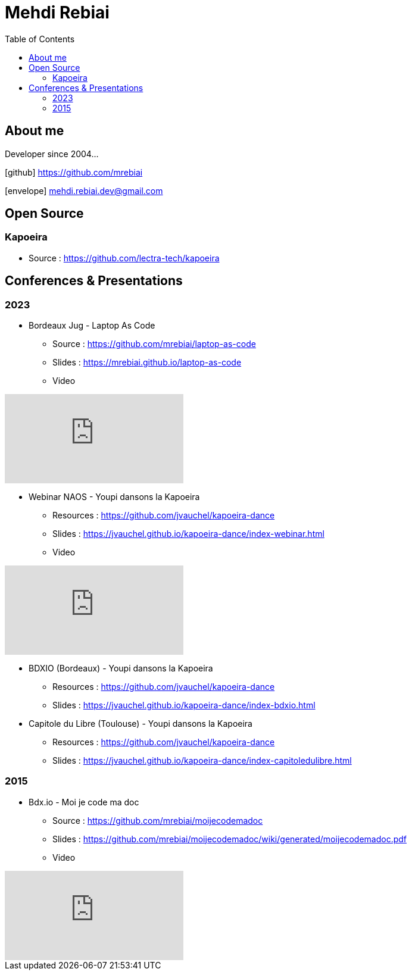 = Mehdi Rebiai
:toc: left
:icons: font

== About me
Developer since 2004...

icon:github[] https://github.com/mrebiai[^]

icon:envelope[] mehdi.rebiai.dev@gmail.com

== Open Source
=== Kapoeira
* Source : https://github.com/lectra-tech/kapoeira[^]

== Conferences & Presentations
=== 2023
* Bordeaux Jug - Laptop As Code
** Source : https://github.com/mrebiai/laptop-as-code[^]
** Slides : https://mrebiai.github.io/laptop-as-code[^]
** Video

video::Jq12Jyh86Fo?si=ZkAOca9f1tDNHFXk[youtube]

* Webinar NAOS - Youpi dansons la Kapoeira
** Resources : https://github.com/jvauchel/kapoeira-dance[^]
** Slides : https://jvauchel.github.io/kapoeira-dance/index-webinar.html[^]
** Video 

video::tvyfoFBFBvM?si=n9MH49pZDCHHJUwg[youtube]

* BDXIO (Bordeaux) - Youpi dansons la Kapoeira
** Resources : https://github.com/jvauchel/kapoeira-dance[^]
** Slides : https://jvauchel.github.io/kapoeira-dance/index-bdxio.html[^]

* Capitole du Libre (Toulouse) - Youpi dansons la Kapoeira
** Resources : https://github.com/jvauchel/kapoeira-dance[^]
** Slides : https://jvauchel.github.io/kapoeira-dance/index-capitoledulibre.html[^]

=== 2015
* Bdx.io - Moi je code ma doc
** Source : https://github.com/mrebiai/moijecodemadoc[^]
** Slides : https://github.com/mrebiai/moijecodemadoc/wiki/generated/moijecodemadoc.pdf[^]
** Video

video::HVnVOX69m6A?si=OMomwZpN2We_4pE4[youtube]
